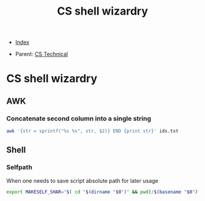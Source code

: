 #+TITLE: CS shell wizardry
#+DESCRIPTION:
#+KEYWORDS:
#+STARTUP:  content


- [[wiki:index][Index]]

- Parent: [[wiki:CS Technical][CS Technical]]

* CS shell wizardry

** AWK

*** Concatenate second column into a single string
#+BEGIN_SRC sh
awk '{str = sprintf("%s %s", str, $2)} END {print str}' ids.txt
#+END_SRC

** Shell

*** Selfpath
When one needs to save script absolute path for later usage
#+BEGIN_SRC sh
export MAKESELF_SHAR="$( cd "$(dirname "$0")" && pwd)/$(basename "$0")"
#+END_SRC

